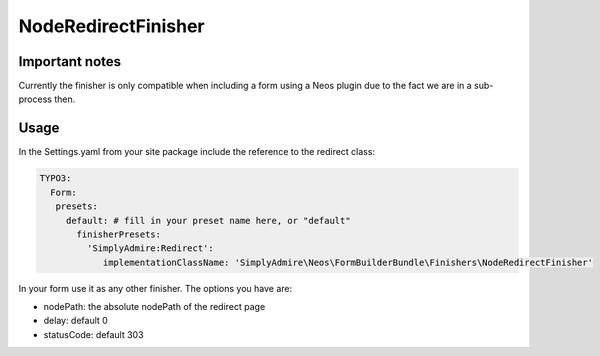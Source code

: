 NodeRedirectFinisher
====================

Important notes
---------------

Currently the finisher is only compatible when including a form using a Neos plugin
due to the fact we are in a sub-process then.

Usage
-----

In the Settings.yaml from your site package include the reference to the redirect
class:

.. code::

    TYPO3:
      Form:
       presets:
         default: # fill in your preset name here, or "default"
           finisherPresets:
             'SimplyAdmire:Redirect':
                implementationClassName: 'SimplyAdmire\Neos\FormBuilderBundle\Finishers\NodeRedirectFinisher'


In your form use it as any other finisher. The options you have are:

- nodePath: the absolute nodePath of the redirect page
- delay: default 0
- statusCode: default 303